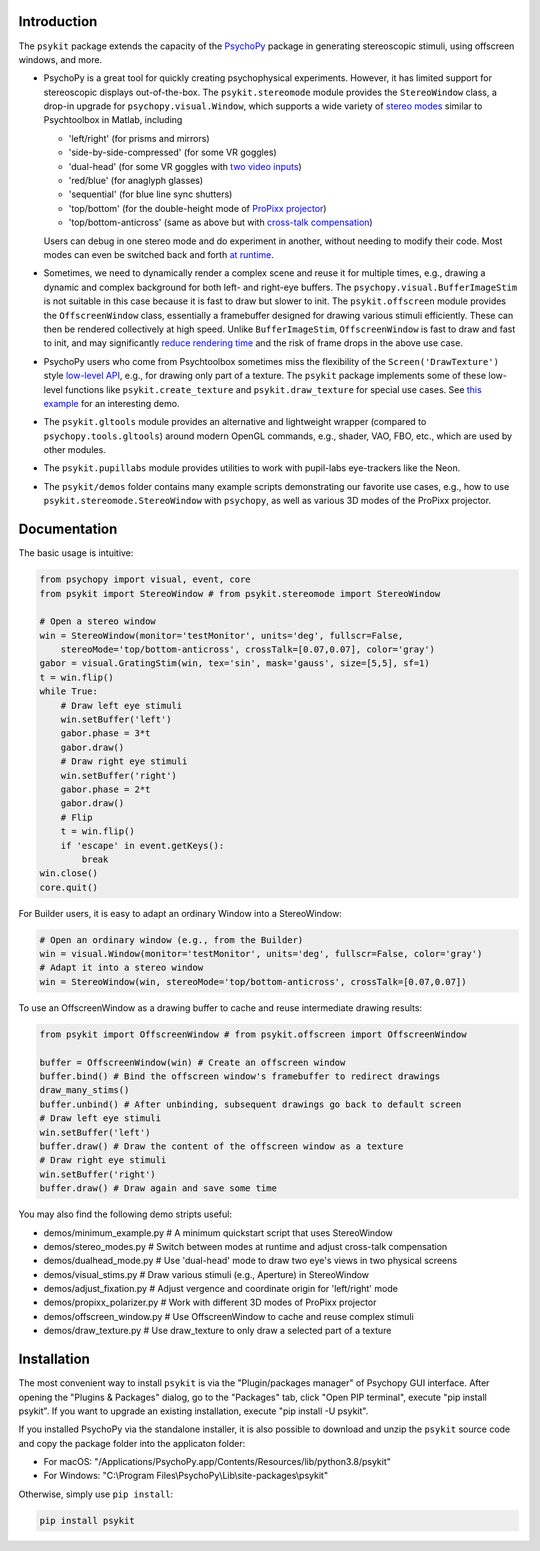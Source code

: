 Introduction
============

The ``psykit`` package extends the capacity of the PsychoPy_ package in 
generating stereoscopic stimuli, using offscreen windows, and more.

- PsychoPy is a great tool for quickly creating psychophysical experiments. 
  However, it has limited support for stereoscopic displays out-of-the-box. 
  The ``psykit.stereomode`` module provides the ``StereoWindow`` class, a drop-in 
  upgrade for ``psychopy.visual.Window``, which supports a wide variety of 
  `stereo modes`_ similar to Psychtoolbox in Matlab, including

  - 'left/right' (for prisms and mirrors)
  - 'side-by-side-compressed' (for some VR goggles)
  - 'dual-head' (for some VR goggles with `two video inputs`_)
  - 'red/blue' (for anaglyph glasses)
  - 'sequential' (for blue line sync shutters)
  - 'top/bottom' (for the double-height mode of `ProPixx projector`_)
  - 'top/bottom-anticross' (same as above but with `cross-talk compensation`_)

  Users can debug in one stereo mode and do experiment in another, without 
  needing to modify their code. Most modes can even be switched back and forth 
  `at runtime`_.

- Sometimes, we need to dynamically render a complex scene and reuse it for 
  multiple times, e.g., drawing a dynamic and complex background for both left-
  and right-eye buffers. The ``psychopy.visual.BufferImageStim`` is not suitable
  in this case because it is fast to draw but slower to init. The 
  ``psykit.offscreen`` module provides the ``OffscreenWindow`` class, essentially 
  a framebuffer designed for drawing various stimuli efficiently. These can then 
  be rendered collectively at high speed. Unlike ``BufferImageStim``, 
  ``OffscreenWindow`` is fast to draw and fast to init, and may significantly 
  `reduce rendering time`_ and the risk of frame drops in the above use case.

- PsychoPy users who come from Psychtoolbox sometimes miss the flexibility of the
  ``Screen('DrawTexture')`` style `low-level API`_, e.g., for drawing only part of 
  a texture. The ``psykit`` package implements some of these low-level functions
  like ``psykit.create_texture`` and ``psykit.draw_texture`` for special use cases.
  See `this example`_ for an interesting demo.

- The ``psykit.gltools`` module provides an alternative and lightweight wrapper 
  (compared to ``psychopy.tools.gltools``) around modern OpenGL commands, e.g., 
  shader, VAO, FBO, etc., which are used by other modules.

- The ``psykit.pupillabs`` module provides utilities to work with pupil-labs 
  eye-trackers like the Neon.

- The ``psykit/demos`` folder contains many example scripts demonstrating our 
  favorite use cases, e.g., how to use ``psykit.stereomode.StereoWindow`` with 
  ``psychopy``, as well as various 3D modes of the ProPixx projector.

.. _PsychoPy: https://github.com/psychopy/psychopy
.. _stereo modes: https://github.com/herrlich10/psykit/blob/master/psykit/stereomode.py#L33
.. _two video inputs: https://github.com/herrlich10/psykit/blob/master/psykit/demos/dualhead_mode.py
.. _ProPixx projector: https://github.com/herrlich10/psykit/blob/master/psykit/demos/propixx_polarizer.py
.. _cross-talk compensation: https://github.com/herrlich10/psykit/blob/master/psykit/demos/stereo_modes.py
.. _at runtime: https://github.com/herrlich10/psykit/blob/master/psykit/demos/stereo_modes.py
.. _reduce rendering time: https://github.com/herrlich10/psykit/blob/master/psykit/demos/offscreen_window.py
.. _low-level API: https://github.com/herrlich10/psykit/blob/master/psykit/demos/draw_texture.py
.. _this example: https://github.com/herrlich10/psykit/blob/master/psykit/demos/draw_texture.py


Documentation
=============

The basic usage is intuitive:

.. code-block:: python

    from psychopy import visual, event, core
    from psykit import StereoWindow # from psykit.stereomode import StereoWindow

    # Open a stereo window
    win = StereoWindow(monitor='testMonitor', units='deg', fullscr=False, 
        stereoMode='top/bottom-anticross', crossTalk=[0.07,0.07], color='gray')
    gabor = visual.GratingStim(win, tex='sin', mask='gauss', size=[5,5], sf=1)
    t = win.flip()
    while True:
        # Draw left eye stimuli
        win.setBuffer('left')
        gabor.phase = 3*t
        gabor.draw()
        # Draw right eye stimuli
        win.setBuffer('right')
        gabor.phase = 2*t
        gabor.draw()
        # Flip
        t = win.flip()
        if 'escape' in event.getKeys():
            break
    win.close()
    core.quit()


For Builder users, it is easy to adapt an ordinary Window into a StereoWindow:

.. code-block:: python

    # Open an ordinary window (e.g., from the Builder)
    win = visual.Window(monitor='testMonitor', units='deg', fullscr=False, color='gray')
    # Adapt it into a stereo window
    win = StereoWindow(win, stereoMode='top/bottom-anticross', crossTalk=[0.07,0.07])


To use an OffscreenWindow as a drawing buffer to cache and reuse intermediate
drawing results:

.. code-block:: python

    from psykit import OffscreenWindow # from psykit.offscreen import OffscreenWindow

    buffer = OffscreenWindow(win) # Create an offscreen window
    buffer.bind() # Bind the offscreen window's framebuffer to redirect drawings
    draw_many_stims()
    buffer.unbind() # After unbinding, subsequent drawings go back to default screen
    # Draw left eye stimuli
    win.setBuffer('left')
    buffer.draw() # Draw the content of the offscreen window as a texture
    # Draw right eye stimuli
    win.setBuffer('right')
    buffer.draw() # Draw again and save some time


You may also find the following demo stripts useful:

- demos/minimum_example.py    # A minimum quickstart script that uses StereoWindow
- demos/stereo_modes.py       # Switch between modes at runtime and adjust cross-talk compensation
- demos/dualhead_mode.py      # Use 'dual-head' mode to draw two eye's views in two physical screens
- demos/visual_stims.py       # Draw various stimuli (e.g., Aperture) in StereoWindow
- demos/adjust_fixation.py    # Adjust vergence and coordinate origin for 'left/right' mode
- demos/propixx_polarizer.py  # Work with different 3D modes of ProPixx projector
- demos/offscreen_window.py   # Use OffscreenWindow to cache and reuse complex stimuli
- demos/draw_texture.py       # Use draw_texture to only draw a selected part of a texture


Installation
============

The most convenient way to install ``psykit`` is via the "Plugin/packages manager"
of Psychopy GUI interface. After opening the "Plugins & Packages" dialog, go to 
the "Packages" tab, click "Open PIP terminal", execute "pip install psykit".
If you want to upgrade an existing installation, execute "pip install -U psykit".

If you installed PsychoPy via the standalone installer, it is also possible to 
download and unzip the ``psykit`` source code and copy the package folder into 
the applicaton folder:

- For macOS: "/Applications/PsychoPy.app/Contents/Resources/lib/python3.8/psykit"
- For Windows: "C:\\Program Files\\PsychoPy\\Lib\\site-packages\\psykit"

Otherwise, simply use ``pip install``:

.. code-block:: shell
    
    pip install psykit